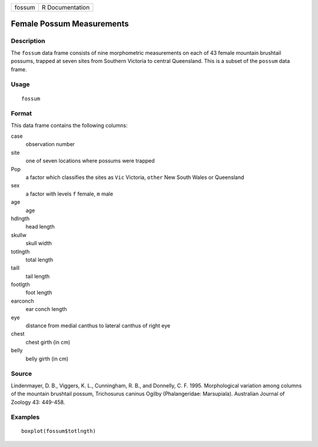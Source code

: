 +--------+-----------------+
| fossum | R Documentation |
+--------+-----------------+

Female Possum Measurements
--------------------------

Description
~~~~~~~~~~~

The ``fossum`` data frame consists of nine morphometric measurements on
each of 43 female mountain brushtail possums, trapped at seven sites
from Southern Victoria to central Queensland. This is a subset of the
``possum`` data frame.

Usage
~~~~~

::

    fossum

Format
~~~~~~

This data frame contains the following columns:

case
    observation number

site
    one of seven locations where possums were trapped

Pop
    a factor which classifies the sites as ``Vic`` Victoria, ``other``
    New South Wales or Queensland

sex
    a factor with levels ``f`` female, ``m`` male

age
    age

hdlngth
    head length

skullw
    skull width

totlngth
    total length

taill
    tail length

footlgth
    foot length

earconch
    ear conch length

eye
    distance from medial canthus to lateral canthus of right eye

chest
    chest girth (in cm)

belly
    belly girth (in cm)

Source
~~~~~~

Lindenmayer, D. B., Viggers, K. L., Cunningham, R. B., and Donnelly, C.
F. 1995. Morphological variation among columns of the mountain brushtail
possum, Trichosurus caninus Ogilby (Phalangeridae: Marsupiala).
Australian Journal of Zoology 43: 449-458.

Examples
~~~~~~~~

::

    boxplot(fossum$totlngth)
